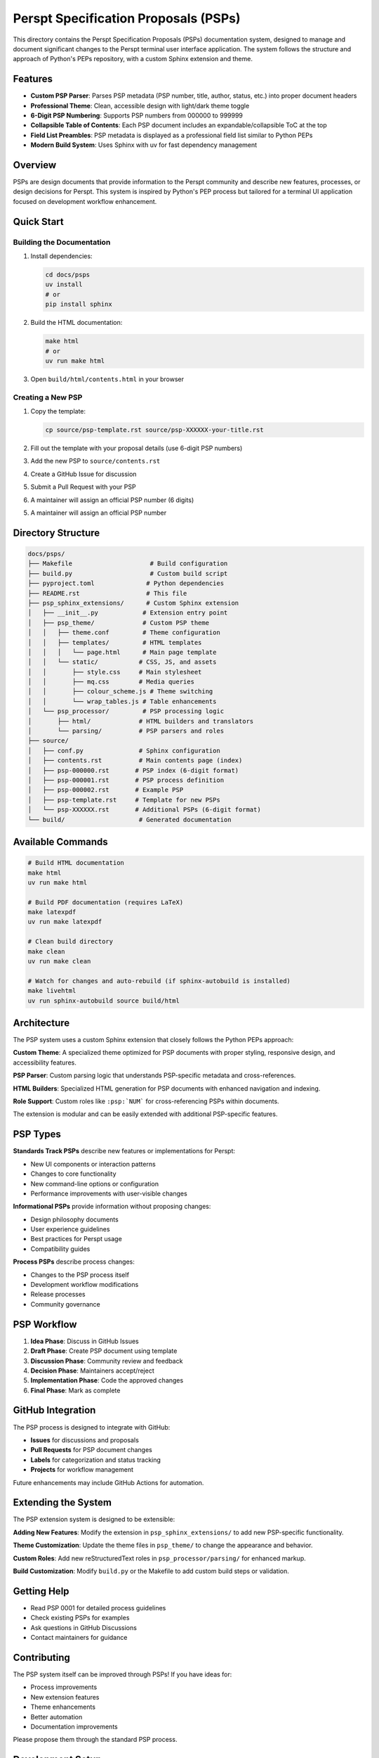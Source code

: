 =====================================
Perspt Specification Proposals (PSPs)
=====================================

This directory contains the Perspt Specification Proposals (PSPs) documentation system, designed to manage and document significant changes to the Perspt terminal user interface application. The system follows the structure and approach of Python's PEPs repository, with a custom Sphinx extension and theme.

Features
========

* **Custom PSP Parser**: Parses PSP metadata (PSP number, title, author, status, etc.) into proper document headers
* **Professional Theme**: Clean, accessible design with light/dark theme toggle 
* **6-Digit PSP Numbering**: Supports PSP numbers from 000000 to 999999
* **Collapsible Table of Contents**: Each PSP document includes an expandable/collapsible ToC at the top
* **Field List Preambles**: PSP metadata is displayed as a professional field list similar to Python PEPs
* **Modern Build System**: Uses Sphinx with uv for fast dependency management

Overview
========

PSPs are design documents that provide information to the Perspt community and describe new features, processes, or design decisions for Perspt. This system is inspired by Python's PEP process but tailored for a terminal UI application focused on development workflow enhancement.

Quick Start
===========

Building the Documentation
---------------------------

1. Install dependencies:

   .. code-block:: bash

      cd docs/psps
      uv install
      # or
      pip install sphinx

2. Build the HTML documentation:

   .. code-block:: bash

      make html
      # or
      uv run make html

3. Open ``build/html/contents.html`` in your browser

Creating a New PSP
------------------

1. Copy the template:

   .. code-block:: bash

      cp source/psp-template.rst source/psp-XXXXXX-your-title.rst

2. Fill out the template with your proposal details (use 6-digit PSP numbers)

3. Add the new PSP to ``source/contents.rst``

4. Create a GitHub Issue for discussion

5. Submit a Pull Request with your PSP

6. A maintainer will assign an official PSP number (6 digits)

5. A maintainer will assign an official PSP number

Directory Structure
===================

.. code-block::

   docs/psps/
   ├── Makefile                     # Build configuration  
   ├── build.py                     # Custom build script
   ├── pyproject.toml              # Python dependencies
   ├── README.rst                  # This file
   ├── psp_sphinx_extensions/      # Custom Sphinx extension
   │   ├── __init__.py            # Extension entry point
   │   ├── psp_theme/             # Custom PSP theme
   │   │   ├── theme.conf         # Theme configuration
   │   │   ├── templates/         # HTML templates
   │   │   │   └── page.html      # Main page template
   │   │   └── static/           # CSS, JS, and assets
   │   │       ├── style.css     # Main stylesheet
   │   │       ├── mq.css        # Media queries
   │   │       ├── colour_scheme.js # Theme switching
   │   │       └── wrap_tables.js # Table enhancements
   │   └── psp_processor/         # PSP processing logic
   │       ├── html/             # HTML builders and translators
   │       └── parsing/          # PSP parsers and roles
   ├── source/
   │   ├── conf.py               # Sphinx configuration
   │   ├── contents.rst          # Main contents page (index)
   │   ├── psp-000000.rst       # PSP index (6-digit format)
   │   ├── psp-000001.rst       # PSP process definition
   │   ├── psp-000002.rst       # Example PSP
   │   ├── psp-template.rst     # Template for new PSPs
   │   └── psp-XXXXXX.rst       # Additional PSPs (6-digit format)
   └── build/                    # Generated documentation

Available Commands
==================

.. code-block:: bash

   # Build HTML documentation
   make html
   uv run make html

   # Build PDF documentation (requires LaTeX)
   make latexpdf
   uv run make latexpdf

   # Clean build directory
   make clean
   uv run make clean

   # Watch for changes and auto-rebuild (if sphinx-autobuild is installed)
   make livehtml
   uv run sphinx-autobuild source build/html

Architecture
============

The PSP system uses a custom Sphinx extension that closely follows the Python PEPs approach:

**Custom Theme**: A specialized theme optimized for PSP documents with proper styling, responsive design, and accessibility features.

**PSP Parser**: Custom parsing logic that understands PSP-specific metadata and cross-references.

**HTML Builders**: Specialized HTML generation for PSP documents with enhanced navigation and indexing.

**Role Support**: Custom roles like ``:psp:`NUM``` for cross-referencing PSPs within documents.

The extension is modular and can be easily extended with additional PSP-specific features.

PSP Types
=========

**Standards Track PSPs** describe new features or implementations for Perspt:

* New UI components or interaction patterns
* Changes to core functionality  
* New command-line options or configuration
* Performance improvements with user-visible changes

**Informational PSPs** provide information without proposing changes:

* Design philosophy documents
* User experience guidelines
* Best practices for Perspt usage
* Compatibility guides

**Process PSPs** describe process changes:

* Changes to the PSP process itself
* Development workflow modifications
* Release processes
* Community governance

PSP Workflow
============

1. **Idea Phase**: Discuss in GitHub Issues
2. **Draft Phase**: Create PSP document using template
3. **Discussion Phase**: Community review and feedback
4. **Decision Phase**: Maintainers accept/reject
5. **Implementation Phase**: Code the approved changes
6. **Final Phase**: Mark as complete

GitHub Integration
==================

The PSP process is designed to integrate with GitHub:

* **Issues** for discussions and proposals
* **Pull Requests** for PSP document changes  
* **Labels** for categorization and status tracking
* **Projects** for workflow management

Future enhancements may include GitHub Actions for automation.

Extending the System
====================

The PSP extension system is designed to be extensible:

**Adding New Features**: Modify the extension in ``psp_sphinx_extensions/`` to add new PSP-specific functionality.

**Theme Customization**: Update the theme files in ``psp_theme/`` to change the appearance and behavior.

**Custom Roles**: Add new reStructuredText roles in ``psp_processor/parsing/`` for enhanced markup.

**Build Customization**: Modify ``build.py`` or the Makefile to add custom build steps or validation.

Getting Help
============

* Read PSP 0001 for detailed process guidelines
* Check existing PSPs for examples
* Ask questions in GitHub Discussions
* Contact maintainers for guidance

Contributing
============

The PSP system itself can be improved through PSPs! If you have ideas for:

* Process improvements
* New extension features  
* Theme enhancements
* Better automation
* Documentation improvements

Please propose them through the standard PSP process.

Development Setup
=================

For developers working on the PSP system itself:

1. Install development dependencies:

   .. code-block:: bash

      cd docs/psps
      uv install --dev

2. Make changes to the extension in ``psp_sphinx_extensions/``

3. Test your changes:

   .. code-block:: bash

      make clean && make html

4. The extension is automatically loaded during the build process

Resources
=========

* `Python PEPs <https://peps.python.org/>`_ - Inspiration for this system
* `Sphinx Documentation <https://www.sphinx-doc.org/>`_ - Documentation framework
* `reStructuredText Guide <https://docutils.sourceforge.io/rst.html>`_ - Markup format
* `GitHub Actions <https://docs.github.com/en/actions>`_ - Automation platform

License
=======

This PSP system and all PSPs are placed in the public domain or under the CC0-1.0-Universal license, whichever is more permissive.
